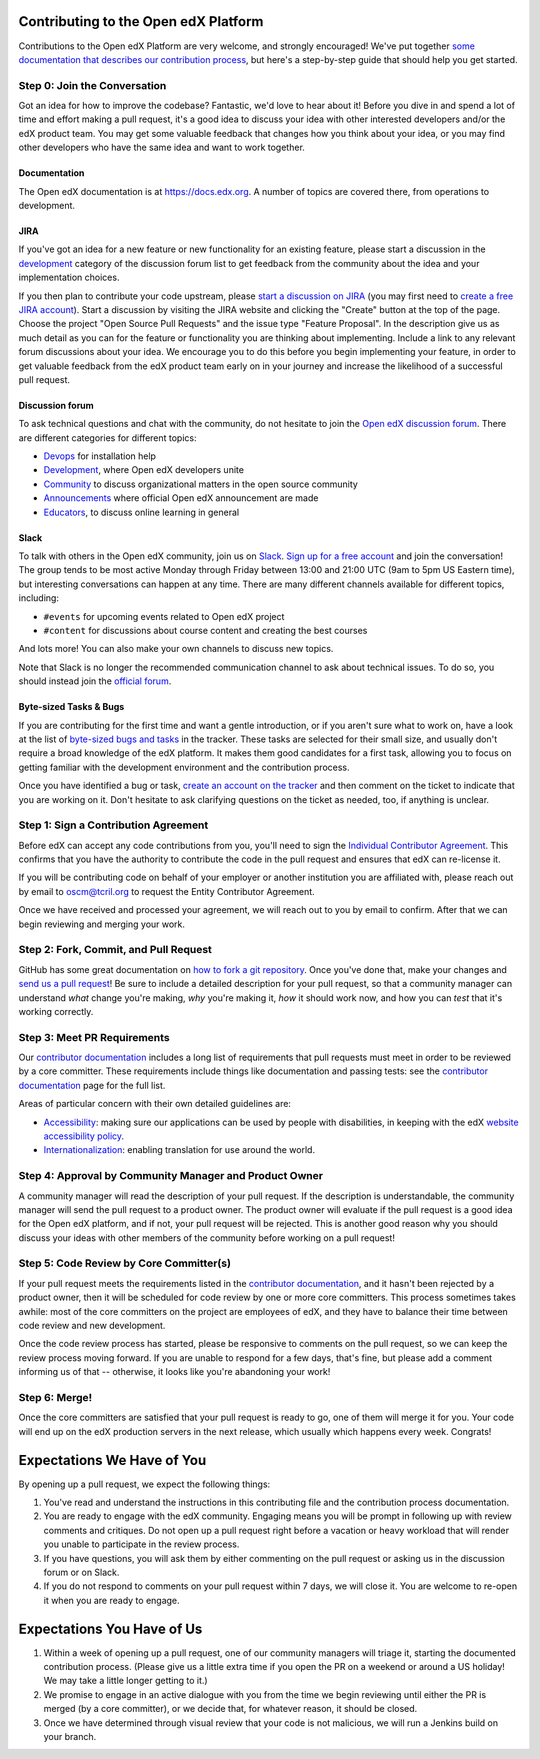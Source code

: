 ########################
Contributing to the Open edX Platform
########################

Contributions to the Open edX Platform are very welcome, and strongly encouraged! We've
put together `some documentation that describes our contribution process`_,
but here's a step-by-step guide that should help you get started.

.. _some documentation that describes our contribution process: https://edx.readthedocs.org/projects/edx-developer-guide/en/latest/process/index.html

Step 0: Join the Conversation
=============================

Got an idea for how to improve the codebase? Fantastic, we'd love to hear about
it! Before you dive in and spend a lot of time and effort making a pull request,
it's a good idea to discuss your idea with other interested developers and/or the
edX product team. You may get some valuable feedback that changes how you think
about your idea, or you may find other developers who have the same idea and want
to work together.

Documentation
-------------

The Open edX documentation is at `https://docs.edx.org
<https://docs.edx.org>`_.  A number of topics are covered there, from
operations to development.

JIRA
----

If you've got an idea for a new feature or new functionality for an existing feature,
please start a discussion in the `development <https://discuss.openedx.org/c/development>`__
category of the discussion forum list to get feedback from the community about the idea
and your implementation choices.

If you then plan to contribute your code upstream, please `start a discussion on JIRA`_
(you may first need to `create a free JIRA account`_).
Start a discussion by visiting the JIRA website and clicking the "Create" button at the
top of the page. Choose the project "Open Source Pull Requests" and the issue type
"Feature Proposal". In the description give us as much detail as you can for the feature
or functionality you are thinking about implementing. Include a link to any relevant
forum discussions about your idea. We encourage you to do this before you begin
implementing your feature, in order to get valuable feedback from the edX product team
early on in your journey and increase the likelihood of a successful pull request.

.. _start a discussion on JIRA: https://openedx.atlassian.net/secure/Dashboard.jspa
.. _create a free JIRA account: https://openedx.atlassian.net/admin/users/sign-up

.. _forum:

Discussion forum
----------------

To ask technical questions and chat with the community, do not hesitate to join the
`Open edX discussion forum <https://discuss.openedx.org/>`__. There are different
categories for different topics:

- `Devops <https://discuss.openedx.org/c/devops>`__ for installation help
- `Development <https://discuss.openedx.org/c/development>`__, where Open edX developers
  unite
- `Community <https://discuss.openedx.org/c/community>`__ to discuss organizational
  matters in the open source community
- `Announcements <https://discuss.openedx.org/c/announcements>`__ where official Open edX
  announcement are made
- `Educators <https://discuss.openedx.org/c/educators>`__, to discuss online learning in general

Slack
-----

To talk with others in the Open edX community, join us on `Slack`_.
`Sign up for a free account`_ and join the conversation!
The group tends to be most active Monday through Friday
between 13:00 and 21:00 UTC (9am to 5pm US Eastern time),
but interesting conversations can happen at any time.
There are many different channels available for different topics, including:

* ``#events`` for upcoming events related to Open edX project
* ``#content`` for discussions about course content and creating the best courses

And lots more! You can also make your own channels to discuss new topics.

Note that Slack is no longer the recommended communication channel to ask about
technical issues. To do so, you should instead join the `official forum <#forum>`__.

.. _Slack: https://slack.com/
.. _Sign up for a free account: https://openedx.org/slack

Byte-sized Tasks & Bugs
-----------------------

If you are contributing for the first time and want a gentle introduction,
or if you aren't sure what to work on, have a look at the list of
`byte-sized bugs and tasks`_ in the tracker. These tasks are selected for their
small size, and usually don't require a broad knowledge of the edX platform.
It makes them good candidates for a first task, allowing you to focus on getting
familiar with the development environment and the contribution process.

.. _byte-sized bugs and tasks: https://github.com/search?q=user%3Aopenedx+label%3A%22help+wanted%22&type=Issues&ref=advsearch&l=&l=

Once you have identified a bug or task, `create an account on the tracker`_ and
then comment on the ticket to indicate that you are working on it. Don't hesitate
to ask clarifying questions on the ticket as needed, too, if anything is unclear.

.. _create an account on the tracker: https://openedx.atlassian.net/admin/users/sign-up

Step 1: Sign a Contribution Agreement
=====================================

Before edX can accept any code contributions from you, you'll need to sign the
`Individual Contributor Agreement`_. This confirms that you have the authority
to contribute the code in the pull request and ensures that edX can re-license
it.

.. _Individual Contributor Agreement: https://openedx.org/cla

If you will be contributing code on behalf of your employer or another
institution you are affiliated with, please reach out by email to oscm@tcril.org
to request the Entity Contributor Agreement.

Once we have received and processed your agreement, we will reach out to you by
email to confirm. After that we can begin reviewing and merging your work.

Step 2: Fork, Commit, and Pull Request
======================================

GitHub has some great documentation on `how to fork a git repository`_. Once
you've done that, make your changes and `send us a pull request`_! Be sure to
include a detailed description for your pull request, so that a community
manager can understand *what* change you're making, *why* you're making it, *how*
it should work now, and how you can *test* that it's working correctly.

.. _how to fork a git repository: https://help.github.com/articles/fork-a-repo
.. _send us a pull request: https://help.github.com/articles/creating-a-pull-request

Step 3: Meet PR Requirements
============================

Our `contributor documentation`_ includes a long list of requirements that pull
requests must meet in order to be reviewed by a core committer. These requirements
include things like documentation and passing tests: see the
`contributor documentation`_ page for the full list.

.. _contributor documentation: https://edx.readthedocs.org/projects/edx-developer-guide/en/latest/process/contributor.html


Areas of particular concern with their own detailed guidelines are:

* `Accessibility`_: making sure our applications can
  be used by people with disabilities, in keeping with the edX
  `website accessibility policy`_.
* `Internationalization`_: enabling translation for use
  around the world.


.. _Accessibility: https://edx.readthedocs.org/projects/edx-developer-guide/en/latest/conventions/accessibility.html
.. _website accessibility policy: https://www.edx.org/accessibility
.. _Internationalization: https://edx.readthedocs.io/projects/edx-developer-guide/en/latest/internationalization/index.html

Step 4: Approval by Community Manager and Product Owner
=======================================================

A community manager will read the description of your pull request. If the
description is understandable, the community manager will send the pull request
to a product owner. The product owner will evaluate if the pull request is a
good idea for the Open edX platform, and if not, your pull request will be rejected. This
is another good reason why you should discuss your ideas with other members
of the community before working on a pull request!

Step 5: Code Review by Core Committer(s)
========================================

If your pull request meets the requirements listed in the
`contributor documentation`_, and it hasn't been rejected by a product owner,
then it will be scheduled for code review by one or more core committers. This
process sometimes takes awhile: most of the core committers on the project
are employees of edX, and they have to balance their time between code review
and new development.

Once the code review process has started, please be responsive to comments on
the pull request, so we can keep the review process moving forward.
If you are unable to respond for a few days, that's fine, but
please add a comment informing us of that -- otherwise, it looks like you're
abandoning your work!

Step 6: Merge!
==============

Once the core committers are satisfied that your pull request is ready to go,
one of them will merge it for you. Your code will end up on the edX production
servers in the next release, which usually which happens every week. Congrats!


############################
Expectations We Have of You
############################

By opening up a pull request, we expect the following things:

1. You've read and understand the instructions in this contributing file and
   the contribution process documentation.

2. You are ready to engage with the edX community. Engaging means you will be
   prompt in following up with review comments and critiques. Do not open up a
   pull request right before a vacation or heavy workload that will render you
   unable to participate in the review process.

3. If you have questions, you will ask them by either commenting on the pull
   request or asking us in the discussion forum or on Slack.

4. If you do not respond to comments on your pull request within 7 days, we
   will close it. You are welcome to re-open it when you are ready to engage.

############################
Expectations You Have of Us
############################

1. Within a week of opening up a pull request, one of our community managers
   will triage it, starting the documented contribution process. (Please
   give us a little extra time if you open the PR on a weekend or
   around a US holiday! We may take a little longer getting to it.)

2. We promise to engage in an active dialogue with you from the time we begin
   reviewing until either the PR is merged (by a core committer), or we
   decide that, for whatever reason, it should be closed.

3. Once we have determined through visual review that your code is not
   malicious, we will run a Jenkins build on your branch.
